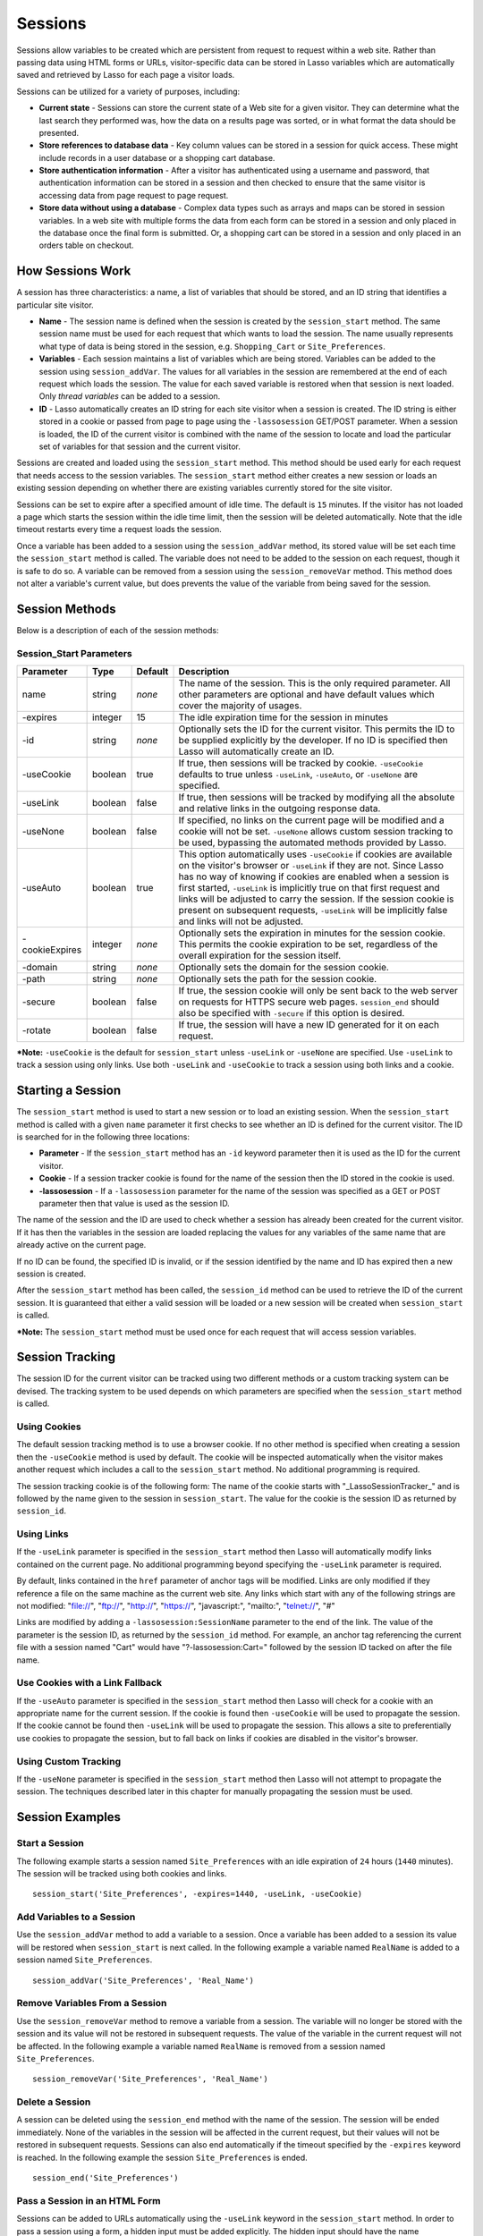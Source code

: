 .. _sessions:

********
Sessions
********

Sessions allow variables to be created which are persistent from request to 
request within a web site. Rather than passing data using HTML forms or URLs,
visitor-specific data can be stored in Lasso variables which are automatically
saved and retrieved by Lasso for each page a visitor loads.

Sessions can be utilized for a variety of purposes, including:

-  **Current state** - Sessions can store the current state of a Web site for a
   given visitor. They can determine what the last search they performed was, 
   how the data on a results page was sorted, or in what format the data should
   be presented.
-  **Store references to database data** - Key column values can be stored in a
   session for quick access. These might include records in a user database or a
   shopping cart database.
-  **Store authentication information** - After a visitor has authenticated 
   using a username and password, that authentication information can be stored
   in a session and then checked to ensure that the same visitor is accessing
   data from page request to page request.
-  **Store data without using a database** - Complex data types such as arrays
   and maps can be stored in session variables. In a web site with multiple
   forms the data from each form can be stored in a session and only placed in
   the database once the final form is submitted. Or, a shopping cart can be
   stored in a session and only placed in an orders table on checkout.

How Sessions Work
=================

A session has three characteristics: a name, a list of variables that should be
stored, and an ID string that identifies a particular site visitor.

-  **Name** - The session name is defined when the session is created by the
   ``session_start`` method. The same session name must be used for each request
   that which wants to load the session. The name usually represents what type
   of data is being stored in the session, e.g. ``Shopping_Cart`` or
   ``Site_Preferences``.
-  **Variables** - Each session maintains a list of variables which are being
   stored. Variables can be added to the session using ``session_addVar``. The
   values for all variables in the session are remembered at the end of each
   request which loads the session. The value for each saved variable is
   restored when that session is next loaded. Only *thread variables* can be
   added to a session.
-  **ID** - Lasso automatically creates an ID string for each site visitor when
   a session is created. The ID string is either stored in a cookie or passed
   from page to page using the ``-lassosession`` GET/POST parameter. When a
   session is loaded, the ID of the current visitor is combined with the name of
   the session to locate and load the particular set of variables for that
   session and the current visitor.

Sessions are created and loaded using the ``session_start`` method. This method
should be used early for each request that needs access to the session
variables. The ``session_start`` method either creates a new session or loads an
existing session depending on whether there are existing variables currently
stored for the site visitor.

Sessions can be set to expire after a specified amount of idle time. The default
is ``15`` minutes. If the visitor has not loaded a page which starts the session
within the idle time limit, then the session will be deleted automatically. Note
that the idle timeout restarts every time a request loads the session.

Once a variable has been added to a session using the ``session_addVar`` method,
its stored value will be set each time the ``session_start`` method is called.
The variable does not need to be added to the session on each request, though it
is safe to do so. A variable can be removed from a session using the
``session_removeVar`` method. This method does not alter a variable's current
value, but does prevents the value of the variable from being saved for the
session.

Session Methods
===============

Below is a description of each of the session methods:

.. method:: session_start(…)

   Starts a new session or loads an existing session. Parameters are described
   in the next table.

.. method:: session_id(sessionName::string)

   Returns the current session ID. Accepts a single parameter: the name of the
   session for which the session ID should be returned.

.. method:: session_addVar(sessionName::string, varName::string)

   Adds a variable to a specified session. Accepts two parameters: the name of
   the session and the name of the variable.

.. method:: session_removeVar(sessionName::string, varName::string)

   Removes a variable from a specified session. Accepts two parameters: the name
   of the session and the name of the variable.

.. method:: session_end(sessionName::string, -secure=false::boolean)

   Deletes the stored information about a named session for the current visitor.
   Accepts a required parameter: the name of the session to be deleted, and an
   optional keyword parameter: ``-secure``. The ``-secure`` keyword should be true
   if the ``-secure`` keyword was true when ``session_start`` was called.

.. method:: session_abort(sessionName::string)

   Prevents the session from being stored at the end of the current request.
   This allows graceful recovery from an error that would otherwise corrupt data
   stored in the session. Accepts a single parameter: the name of the session to
   be aborted.

.. method:: session_result(sessionName::string)

   When called immediately after the ``session_start`` method, it returns "new",
   "load", or "expire" depending on whether a new session was created, an
   existing session loaded, or an expired session forced a new session to be
   created, respectively. If ``session_start`` is called with the optional
   ``-rotate`` keyword parameter, then the word "rotate" may also be returned
   from this method.

.. method:: session_deleteExpired()

   This method is used internally by the session manager and does not normally 
   need to be called directly. It trigers a cleanup routine which deletes
   expired sessions from the current session storage location.

Session_Start Parameters
------------------------

.. tabularcolumns:: |l|l|l|L|

============== ======= ======= =================================================
Parameter      Type    Default Description
============== ======= ======= =================================================
name           string  *none*  The name of the session. This is the only
                               required parameter. All other parameters are
                               optional and have default values which cover the
                               majority of usages.
-expires       integer 15      The idle expiration time for the session in
                               minutes
-id            string  *none*  Optionally sets the ID for the current visitor.
                               This permits the ID to be supplied explicitly by
                               the developer. If no ID is specified then Lasso
                               will automatically create an ID.
-useCookie     boolean true    If true, then sessions will be tracked by cookie.
                               ``-useCookie`` defaults to true unless 
                               ``-useLink``, ``-useAuto``, or ``-useNone`` are
                               specified.
-useLink       boolean false   If true, then sessions will be tracked by
                               modifying all the absolute and relative links in
                               the outgoing response data.
-useNone       boolean false   If specified, no links on the current page will
                               be modified and a cookie will not be set. 
                               ``-useNone`` allows custom session tracking to be
                               used, bypassing the automated methods provided by
                               Lasso.
-useAuto       boolean true    This option automatically uses ``-useCookie`` if
                               cookies are available on the visitor's browser or
                               ``-useLink`` if they are not. Since Lasso has no
                               way of knowing if cookies are enabled when a
                               session is first started, ``-useLink`` is
                               implicitly true on that first request and links
                               will be adjusted to carry the session. If the
                               session cookie is present on subsequent requests,
                               ``-useLink`` will be implicitly false and links
                               will not be adjusted.
-cookieExpires integer *none*  Optionally sets the expiration in minutes for the
                               session cookie. This permits the cookie
                               expiration to be set, regardless of the overall
                               expiration for the session itself.
-domain        string  *none*  Optionally sets the domain for the session 
                               cookie.
-path          string  *none*  Optionally sets the path for the session cookie.
-secure        boolean false   If true, the session cookie will only be sent
                               back to the web server on requests for HTTPS
                               secure web pages. ``session_end`` should also be
                               specified with ``-secure`` if this option is
                               desired.
-rotate        boolean false   If true, the session will have a new ID generated
                               for it on each request.
============== ======= ======= =================================================

***Note:** ``-useCookie`` is the default for ``session_start`` unless
``-useLink`` or ``-useNone`` are specified. Use ``-useLink`` to track a
session using only links. Use both ``-useLink`` and ``-useCookie`` to
track a session using both links and a cookie.

Starting a Session
==================

The ``session_start`` method is used to start a new session or to load an
existing session. When the ``session_start`` method is called with a given
``name`` parameter it first checks to see whether an ID is defined for the
current visitor. The ID is searched for in the following three locations:

-  **Parameter** - If the ``session_start`` method has an ``-id`` keyword
   parameter then it is used as the ID for the current visitor.
-  **Cookie** - If a session tracker cookie is found for the name of the session
   then the ID stored in the cookie is used.
-  **-lassosession** - If a ``-lassosession`` parameter for the name of the
   session was specified as a GET or POST parameter then that value is used as
   the session ID.

The name of the session and the ID are used to check whether a session has
already been created for the current visitor. If it has then the variables in
the session are loaded replacing the values for any variables of the same name
that are already active on the current page.

If no ID can be found, the specified ID is invalid, or if the session identified
by the name and ID has expired then a new session is created.

After the ``session_start`` method has been called, the ``session_id`` method
can be used to retrieve the ID of the current session. It is guaranteed that
either a valid session will be loaded or a new session will be created when
``session_start`` is called.

***Note:** The ``session_start`` method must be used once for each request that
will access session variables.

Session Tracking
================

The session ID for the current visitor can be tracked using two different
methods or a custom tracking system can be devised. The tracking system to be
used depends on which parameters are specified when the ``session_start`` method
is called.

Using Cookies
-------------

The default session tracking method is to use a browser cookie. If no other
method is specified when creating a session then the ``-useCookie`` method is
used by default. The cookie will be inspected automatically when the visitor
makes another request which includes a call to the ``session_start`` method. No
additional programming is required.

The session tracking cookie is of the following form: The name of the cookie 
starts with "_LassoSessionTracker_" and is followed by the name given to the
session in ``session_start``. The value for the cookie is the session ID as
returned by ``session_id``.

Using Links
-----------

If the ``-useLink`` parameter is specified in the ``session_start`` method then
Lasso will automatically modify links contained on the current page. No
additional programming beyond specifying the ``-useLink`` parameter is required.

By default, links contained in the ``href`` parameter of anchor tags will be
modified. Links are only modified if they reference a file on the same machine
as the current web site. Any links which start with any of the following strings
are not modified: "file://", "ftp://", "http://", "https://", "javascript:",
"mailto:", "telnet://", "#"

Links are modified by adding a ``-lassosession:SessionName`` parameter to the
end of the link. The value of the parameter is the session ID, as returned by
the ``session_id`` method. For example, an anchor tag referencing the current
file with a session named "Cart" would have "?-lassosession:Cart=" followed by
the session ID tacked on after the file name.

Use Cookies with a Link Fallback
--------------------------------

If the ``-useAuto`` parameter is specified in the ``session_start`` method then
Lasso will check for a cookie with an appropriate name for the current session.
If the cookie is found then ``-useCookie`` will be used to propagate the
session. If the cookie cannot be found then ``-useLink`` will be used to
propagate the session. This allows a site to preferentially use cookies to
propagate the session, but to fall back on links if cookies are disabled in the
visitor's browser.

Using Custom Tracking
---------------------

If the ``-useNone`` parameter is specified in the ``session_start`` method then
Lasso will not attempt to propagate the session. The techniques described later
in this chapter for manually propagating the session must be used.

Session Examples
================

Start a Session
---------------

The following example starts a session named ``Site_Preferences`` with an idle
expiration of ``24`` hours (``1440`` minutes). The session will be tracked using
both cookies and links.

::

   session_start('Site_Preferences', -expires=1440, -useLink, -useCookie)

Add Variables to a Session
--------------------------

Use the ``session_addVar`` method to add a variable to a session. Once a
variable has been added to a session its value will be restored when
``session_start`` is next called. In the following example a variable named
``RealName`` is added to a session named ``Site_Preferences``.

::

   session_addVar('Site_Preferences', 'Real_Name')

Remove Variables From a Session
-------------------------------

Use the ``session_removeVar`` method to remove a variable from a session. The
variable will no longer be stored with the session and its value will not be
restored in subsequent requests. The value of the variable in the current
request will not be affected. In the following example a variable named
``RealName`` is removed from a session named ``Site_Preferences``.

::

   session_removeVar('Site_Preferences', 'Real_Name')

Delete a Session
----------------

A session can be deleted using the ``session_end`` method with the name of the
session. The session will be ended immediately. None of the variables in the
session will be affected in the current request, but their values will not be
restored in subsequent requests. Sessions can also end automatically if the
timeout specified by the ``-expires`` keyword is reached. In the following
example the session ``Site_Preferences`` is ended.

::

   session_end('Site_Preferences')

Pass a Session in an HTML Form
------------------------------

Sessions can be added to URLs automatically using the ``-useLink`` keyword in
the ``session_start`` method. In order to pass a session using a form, a hidden
input must be added explicitly. The hidden input should have the name 
``-lassosession:SessionName`` and a value of ``session_id``. In the following
example, the ID for a session ``Site_Preferences`` is returned using
``session_id`` and passed explicitly in an HTML form.

::

   <form action="save.lasso" method="post">
     <input type="hidden" name="-lassosession:Site_Preferences" value="[session_id('Site_Preferences')]" />
   </form>

Track a Session Using Link Decoration Only If Cookies Are Disabled
------------------------------------------------------------------

The following example shows how to start a session using links if cookies are
disabled. The ``-useAuto`` parameter will first try setting a cookie and
decorate the links on the current page. If the session cookie is found on
subsequent page loads, then it will be used and the links on the page will not
be decorated. If the cookie cannot be found then links will be used to propagate
the session.

::

    session_start('Site_Preferences', -useAuto)

Session Example
---------------

This example demonstrates how to use sessions to store user-specific values
which are persisted from request to request. It displays a form which the user
can manipulate. The user's selections are saved from one request to the next.

Sessions will be used to track the visitor's name, email address, favorite
color, and favorite forms of FTL travel in session variables.

::

   <?lasso
       local(wr = web_request,
           sessionName = 'sessions_example')
       // start the session
       session_start(#sessionName)
       if(session_result(#sessionName) != 'load') => {
           // the session did not already exist, 
           // so set the variables we want to be saved
           session_addVar(#sessionName, 'realName')
           session_addVar(#sessionName, 'emailAddress')
           session_addVar(#sessionName, 'favoriteColor')
           session_addVar(#sessionName, 'hyperDrive')
           session_addVar(#sessionName, 'warpDrive')
           session_addVar(#sessionName, 'wormHole')
           session_addVar(#sessionName, 'improbabilityDrive')
           session_addVar(#sessionName, 'spaceFold')
           session_addVar(#sessionName, 'jumpGate')

           // initialize our vars to empty values
           var(realName, emailAddress, favoriteColor,
               hyperDrive, warpDrive, wormHole, 
               improbabilityDrive,  spaceFold, jumpGate)
       else(#wr->param('submit'))
           // the session existed
           var(realName)           = #wr->param('realName')
           var(emailAddress)       = #wr->param('emailAddress')
           var(favoriteColor)      = #wr->param('favoriteColor')
           var(hyperDrive)         = #wr->param('hyperdrive')
           var(warpDrive)          = #wr->param('warpdrive')
           var(wormHole)           = #wr->param('wormhole')
           var(improbabilityDrive) = #wr->param('improbabilitydrive')
           var(spaceFold)          = #wr->param('spacefold')
           var(jumpGate)           = #wr->param('jumpgate')
       }
   ?>
   <html>
   <body>
     <form action="[include_currentPath]" method="POST">
       Your Name:
       <input type="text" name="realName" value="[$realName]" />
       <br />
       Your Email Address:
       <input type="text" name="emailAddress" 
         value="[$emailAddress]" />
       <br />
       Your Favorite Color:
       <select name="favoriteColor">
         <option value="blue"[
           $favoriteColor == 'blue'? 
             ' selected="yes"' 
          ]> Blue </option>
         <option value="red"[
           $favoriteColor == 'red'? 
             ' selected="yes"' 
          ]> Red </option>
         <option value="green"[
           $favoriteColor == 'green'? 
             ' selected="yes"' 
          ]> Green </option>
       </select>
       <br />
       Your Favorite Forms of Superluminal Travel:<br />
       <input type="checkbox" name="hyperdrive" value="hyperdrive"
         [$hyperDrive? ' checked="yes"'] /> Hyper Drive<br />
       <input type="checkbox" name="warpdrive" value="warpdrive"
         [$warpDrive? ' checked="yes"'] /> Warp Drive<br />
       <input type="checkbox" name="wormhole" value="wormhole"
         [$wormHole? ' checked="yes"'] /> Worm Hole<br />
       <input type="checkbox" name="improbabilitydrive" 
         value="improbabilitydrive"
         [$improbabilityDrive? ' checked="yes"'] 
         /> Improbability Drive<br />
       <input type="checkbox" name="spacefold" value="spacefold"
         [$spaceFold? ' checked="yes"'] /> Space Fold<br />
       <input type="checkbox" name="jumpgate" value="jumpgate"
         [$jumpGate? ' checked="yes"'] /> Jump Gate<br />
       <br />
       <input type="submit" name="submit" value="Submit" /> 
       <a href="[include_currentPath]">Reload This Page</a>
     </form>
   </body>
   </html>